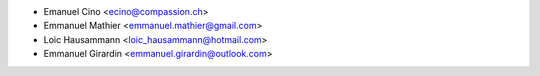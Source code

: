 * Emanuel Cino <ecino@compassion.ch>
* Emmanuel Mathier <emmanuel.mathier@gmail.com>
* Loic Hausammann <loic_hausammann@hotmail.com>
* Emmanuel Girardin <emmanuel.girardin@outlook.com>

